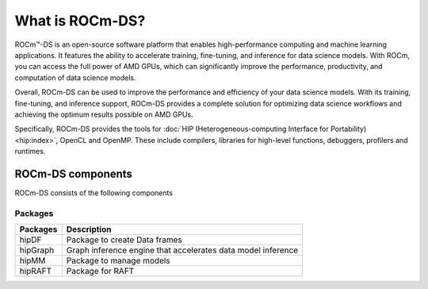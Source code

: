 ***********************************************************
What is ROCm-DS?
***********************************************************

ROCm™-DS is an open-source software platform that enables high-performance computing and machine learning applications. It features the ability to accelerate training, fine-tuning, and inference for data science models. With ROCm, you can access the full power of AMD GPUs, which can significantly improve the performance, productivity, and computation of data science models.

Overall, ROCm-DS can be used to improve the performance and efficiency of your data science models. With its training, fine-tuning, and inference support, ROCm-DS provides a complete solution for optimizing data science workflows and achieving the optimum results possible on AMD GPUs.

.. image:: data/rocm-software-stack-6_3_2.jpg
  :width: 800
  :alt: AMD's ROCm-DS software stack and enabling technologies.
  :align: center

Specifically, ROCm-DS provides the tools for
:doc:`HIP (Heterogeneous-computing Interface for Portability) <hip:index>`,
OpenCL and OpenMP. These include compilers, libraries for high-level
functions, debuggers, profilers and runtimes.

ROCm-DS components
===============================================

ROCm-DS consists of the following components

Packages
-----------------------------------------------

.. csv-table::
  :header: "Packages", "Description"

  "hipDF", "Package to create Data frames"
  "hipGraph", "Graph inference engine that accelerates data model inference"
  "hipMM", "Package to manage models"
  "hipRAFT", "Package for RAFT"